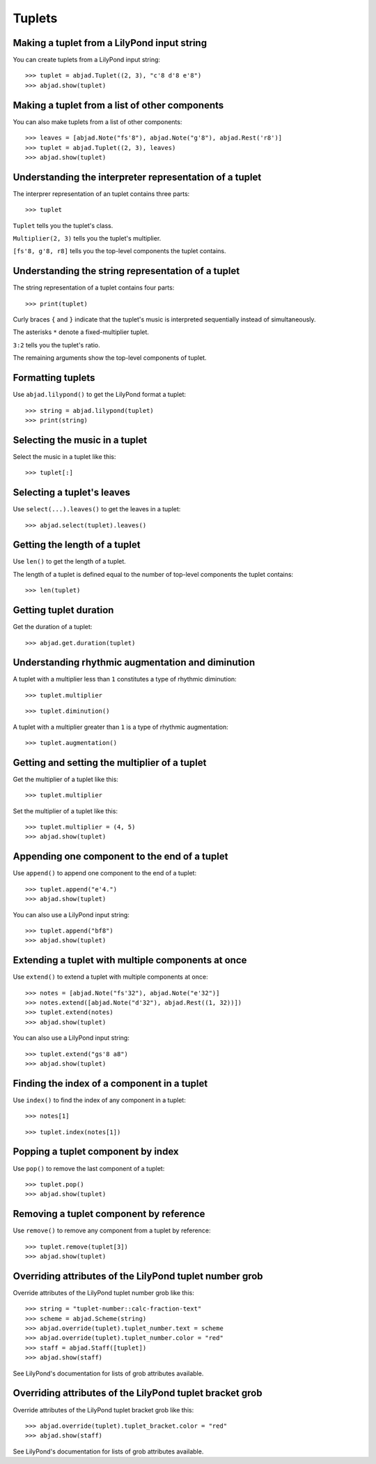 Tuplets
=======

Making a tuplet from a LilyPond input string
--------------------------------------------

You can create tuplets from a LilyPond input string:

::

    >>> tuplet = abjad.Tuplet((2, 3), "c'8 d'8 e'8")
    >>> abjad.show(tuplet)


Making a tuplet from a list of other components
-----------------------------------------------

You can also make tuplets from a list of other components:

::

    >>> leaves = [abjad.Note("fs'8"), abjad.Note("g'8"), abjad.Rest('r8')]
    >>> tuplet = abjad.Tuplet((2, 3), leaves)
    >>> abjad.show(tuplet)

Understanding the interpreter representation of a tuplet
--------------------------------------------------------

The interprer representation of an tuplet contains three parts:

::

    >>> tuplet

``Tuplet`` tells you the tuplet's class.

``Multiplier(2, 3)`` tells you the tuplet's multiplier.

``[fs'8, g'8, r8]`` tells you the top-level components the tuplet contains.

Understanding the string representation of a tuplet
---------------------------------------------------

The string representation of a tuplet contains four parts:

::

    >>> print(tuplet)

Curly braces ``{`` and ``}`` indicate that the tuplet's music is interpreted
sequentially instead of simultaneously.

The asterisks ``*`` denote a fixed-multiplier tuplet.

``3:2`` tells you the tuplet's ratio.

The remaining arguments show the top-level components of tuplet.

Formatting tuplets
------------------

Use ``abjad.lilypond()`` to get the LilyPond format a tuplet:

::

    >>> string = abjad.lilypond(tuplet)
    >>> print(string)

Selecting the music in a tuplet
-------------------------------

Select the music in a tuplet like this:

::

    >>> tuplet[:]

Selecting a tuplet's leaves
---------------------------

Use ``select(...).leaves()`` to get the leaves in a tuplet:

::

    >>> abjad.select(tuplet).leaves()

Getting the length of a tuplet
------------------------------

Use ``len()`` to get the length of a tuplet.

The length of a tuplet is defined equal to the number of top-level components the tuplet
contains:

::

    >>> len(tuplet)

Getting tuplet duration
-----------------------

Get the duration of a tuplet:

::

    >>> abjad.get.duration(tuplet)

Understanding rhythmic augmentation and diminution
--------------------------------------------------

A tuplet with a multiplier less than ``1`` constitutes a type of rhythmic diminution:

::

    >>> tuplet.multiplier

::

    >>> tuplet.diminution()

A tuplet with a multiplier greater than ``1`` is a type of rhythmic augmentation:

::

    >>> tuplet.augmentation()

Getting and setting the multiplier of a tuplet
----------------------------------------------

Get the multiplier of a tuplet like this:

::

    >>> tuplet.multiplier

Set the multiplier of a tuplet like this:

::

    >>> tuplet.multiplier = (4, 5)
    >>> abjad.show(tuplet)

Appending one component to the end of a tuplet
----------------------------------------------

Use ``append()`` to append one component to the end of a tuplet:

::

    >>> tuplet.append("e'4.")
    >>> abjad.show(tuplet)

You can also use a LilyPond input string:

::

    >>> tuplet.append("bf8")
    >>> abjad.show(tuplet)

Extending a tuplet with multiple components at once
---------------------------------------------------

Use ``extend()`` to extend a tuplet with multiple components at once:

::

    >>> notes = [abjad.Note("fs'32"), abjad.Note("e'32")]
    >>> notes.extend([abjad.Note("d'32"), abjad.Rest((1, 32))])
    >>> tuplet.extend(notes)
    >>> abjad.show(tuplet)

You can also use a LilyPond input string:

::

    >>> tuplet.extend("gs'8 a8") 
    >>> abjad.show(tuplet)

Finding the index of a component in a tuplet
--------------------------------------------

Use ``index()`` to find the index of any component in a tuplet:

::

    >>> notes[1]

::

    >>> tuplet.index(notes[1])

Popping a tuplet component by index
-----------------------------------

Use ``pop()`` to remove the last component of a tuplet:

::

    >>> tuplet.pop()
    >>> abjad.show(tuplet)

Removing a tuplet component by reference
----------------------------------------

Use ``remove()`` to remove any component from a tuplet by reference:

::

    >>> tuplet.remove(tuplet[3])
    >>> abjad.show(tuplet)

Overriding attributes of the LilyPond tuplet number grob
--------------------------------------------------------

Override attributes of the LilyPond tuplet number grob like this:

::

    >>> string = "tuplet-number::calc-fraction-text"
    >>> scheme = abjad.Scheme(string)
    >>> abjad.override(tuplet).tuplet_number.text = scheme
    >>> abjad.override(tuplet).tuplet_number.color = "red"
    >>> staff = abjad.Staff([tuplet])
    >>> abjad.show(staff)

See LilyPond's documentation for lists of grob attributes available.

Overriding attributes of the LilyPond tuplet bracket grob
---------------------------------------------------------

Override attributes of the LilyPond tuplet bracket grob like this:

::

    >>> abjad.override(tuplet).tuplet_bracket.color = "red"
    >>> abjad.show(staff)

See LilyPond's documentation for lists of grob attributes available.
